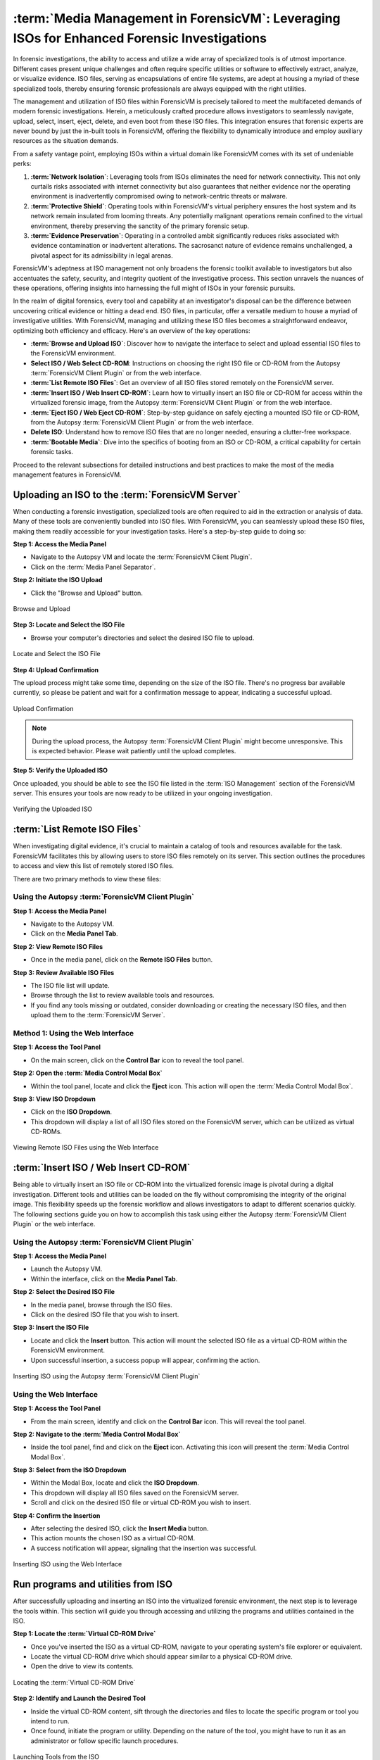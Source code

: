 :term:`Media Management in ForensicVM`: Leveraging ISOs for Enhanced Forensic Investigations
====================================================================================

In forensic investigations, the ability to access and utilize a wide array of specialized tools is of utmost importance. Different cases present unique challenges and often require specific utilities or software to effectively extract, analyze, or visualize evidence. ISO files, serving as encapsulations of entire file systems, are adept at housing a myriad of these specialized tools, thereby ensuring forensic professionals are always equipped with the right utilities.

The management and utilization of ISO files within ForensicVM is precisely tailored to meet the multifaceted demands of modern forensic investigations. Herein, a meticulously crafted procedure allows investigators to seamlessly navigate, upload, select, insert, eject, delete, and even boot from these ISO files. This integration ensures that forensic experts are never bound by just the in-built tools in ForensicVM, offering the flexibility to dynamically introduce and employ auxiliary resources as the situation demands.

From a safety vantage point, employing ISOs within a virtual domain like ForensicVM comes with its set of undeniable perks:

1. **:term:`Network Isolation`**: Leveraging tools from ISOs eliminates the need for network connectivity. This not only curtails risks associated with internet connectivity but also guarantees that neither evidence nor the operating environment is inadvertently compromised owing to network-centric threats or malware.

2. **:term:`Protective Shield`**: Operating tools within ForensicVM's virtual periphery ensures the host system and its network remain insulated from looming threats. Any potentially malignant operations remain confined to the virtual environment, thereby preserving the sanctity of the primary forensic setup.

3. **:term:`Evidence Preservation`**: Operating in a controlled ambit significantly reduces risks associated with evidence contamination or inadvertent alterations. The sacrosanct nature of evidence remains unchallenged, a pivotal aspect for its admissibility in legal arenas.

ForensicVM's adeptness at ISO management not only broadens the forensic toolkit available to investigators but also accentuates the safety, security, and integrity quotient of the investigative process. This section unravels the nuances of these operations, offering insights into harnessing the full might of ISOs in your forensic pursuits.

In the realm of digital forensics, every tool and capability at an investigator's disposal can be the difference between uncovering critical evidence or hitting a dead end. ISO files, in particular, offer a versatile medium to house a myriad of investigative utilities. With ForensicVM, managing and utilizing these ISO files becomes a straightforward endeavor, optimizing both efficiency and efficacy. Here's an overview of the key operations:

- **:term:`Browse and Upload ISO`**: Discover how to navigate the interface to select and upload essential ISO files to the ForensicVM environment.

- **Select ISO / Web Select CD-ROM**: Instructions on choosing the right ISO file or CD-ROM from the Autopsy :term:`ForensicVM Client Plugin` or from the web interface.

- **:term:`List Remote ISO Files`**: Get an overview of all ISO files stored remotely on the ForensicVM server.

- **:term:`Insert ISO / Web Insert CD-ROM`**: Learn how to virtually insert an ISO file or CD-ROM for access within the virtualized forensic image,  from the Autopsy :term:`ForensicVM Client Plugin` or from the web interface.

- **:term:`Eject ISO / Web Eject CD-ROM`**: Step-by-step guidance on safely ejecting a mounted ISO file or CD-ROM, from the Autopsy :term:`ForensicVM Client Plugin` or from the web interface.

- **Delete ISO**: Understand how to remove ISO files that are no longer needed, ensuring a clutter-free workspace.

- **:term:`Bootable Media`**: Dive into the specifics of booting from an ISO or CD-ROM, a critical capability for certain forensic tasks.

Proceed to the relevant subsections for detailed instructions and best practices to make the most of the media management features in ForensicVM.


Uploading an ISO to the :term:`ForensicVM Server`
-----------------------------------------

When conducting a forensic investigation, specialized tools are often required to aid in the extraction or analysis of data. Many of these tools are conveniently bundled into ISO files. With ForensicVM, you can seamlessly upload these ISO files, making them readily accessible for your investigation tasks. Here's a step-by-step guide to doing so:

**Step 1: Access the Media Panel**

- Navigate to the Autopsy VM and locate the :term:`ForensicVM Client Plugin`.
- Click on the :term:`Media Panel Separator`.

**Step 2: Initiate the ISO Upload**

- Click the "Browse and Upload" button.

.. raw:: latex

   \FloatBarrier

.. figure:: img/upload_iso_0001.jpg
   :alt: Browse and Upload
   :align: center
   :width: 600

   Browse and Upload

.. raw:: latex

   \FloatBarrier

**Step 3: Locate and Select the ISO File**

- Browse your computer's directories and select the desired ISO file to upload.

.. raw:: latex

   \FloatBarrier

.. figure:: img/upload_iso_0002.jpg
   :alt: Locate and Select the ISO File
   :align: center
   :width: 600

   Locate and Select the ISO File

.. raw:: latex

   \FloatBarrier

**Step 4: Upload Confirmation**

The upload process might take some time, depending on the size of the ISO file. There's no progress bar available currently, so please be patient and wait for a confirmation message to appear, indicating a successful upload.

.. raw:: latex

   \FloatBarrier

.. figure:: img/upload_iso_0003.jpg
   :alt: Upload Confirmation
   :align: center
   :width: 200

   Upload Confirmation

.. raw:: latex

   \FloatBarrier

.. note::
   
   During the upload process, the Autopsy :term:`ForensicVM Client Plugin` might become unresponsive. This is expected behavior. Please wait patiently until the upload completes.

**Step 5: Verify the Uploaded ISO**

Once uploaded, you should be able to see the ISO file listed in the :term:`ISO Management` section of the ForensicVM server. This ensures your tools are now ready to be utilized in your ongoing investigation.

.. raw:: latex

   \FloatBarrier

.. figure:: img/upload_iso_0004.jpg
   :alt: Verifying the Uploaded ISO
   :align: center
   :width: 600

   Verifying the Uploaded ISO

.. raw:: latex

   \FloatBarrier

:term:`List Remote ISO Files`
----------------------

When investigating digital evidence, it's crucial to maintain a catalog of tools and resources available for the task. ForensicVM facilitates this by allowing users to store ISO files remotely on its server. This section outlines the procedures to access and view this list of remotely stored ISO files.

There are two primary methods to view these files:

Using the Autopsy :term:`ForensicVM Client Plugin`
*******************************************

**Step 1: Access the Media Panel**

- Navigate to the Autopsy VM.
- Click on the **Media Panel Tab**.

**Step 2: View Remote ISO Files**

- Once in the media panel, click on the **Remote ISO Files** button.

**Step 3: Review Available ISO Files**

- The ISO file list will update.
- Browse through the list to review available tools and resources.
- If you find any tools missing or outdated, consider downloading or creating the necessary ISO files, and then upload them to the :term:`ForensicVM Server`.

.. raw:: latex

   \FloatBarrier

.. figure:: img/list_remote_iso_0001.jpg
   :alt: Viewing Remote ISO Files using Autopsy :term:`ForensicVM Client Plugin`
   :align: center
   :width: 600

.. raw:: latex

   \FloatBarrier

   Viewing Remote ISO Files using Autopsy :term:`ForensicVM Client Plugin`


Method 1: Using the Web Interface
**********************************

**Step 1: Access the Tool Panel**

- On the main screen, click on the **Control Bar** icon to reveal the tool panel.

**Step 2: Open the :term:`Media Control Modal Box`**

- Within the tool panel, locate and click the **Eject** icon. This action will open the :term:`Media Control Modal Box`.

**Step 3: View ISO Dropdown**

- Click on the **ISO Dropdown**.
- This dropdown will display a list of all ISO files stored on the ForensicVM server, which can be utilized as virtual CD-ROMs.

.. raw:: latex

   \FloatBarrier

.. figure:: img/list_remote_iso_0002.jpg
   :alt: Viewing Remote ISO Files using the Web Interface
   :align: center
   :width: 600

   Viewing Remote ISO Files using the Web Interface

.. raw:: latex

   \FloatBarrier

:term:`Insert ISO / Web Insert CD-ROM`
--------------------------------

Being able to virtually insert an ISO file or CD-ROM into the virtualized forensic image is pivotal during a digital investigation. Different tools and utilities can be loaded on the fly without compromising the integrity of the original image. This flexibility speeds up the forensic workflow and allows investigators to adapt to different scenarios quickly. The following sections guide you on how to accomplish this task using either the Autopsy :term:`ForensicVM Client Plugin` or the web interface.

Using the Autopsy :term:`ForensicVM Client Plugin`
********************************************

**Step 1: Access the Media Panel**

- Launch the Autopsy VM.
- Within the interface, click on the **Media Panel Tab**.

**Step 2: Select the Desired ISO File**

- In the media panel, browse through the ISO files.
- Click on the desired ISO file that you wish to insert.

**Step 3: Insert the ISO File**

- Locate and click the **Insert** button. This action will mount the selected ISO file as a virtual CD-ROM within the ForensicVM environment.
- Upon successful insertion, a success popup will appear, confirming the action.

.. raw:: latex

   \FloatBarrier

.. figure:: img/insert_iso_0001.jpg
   :alt: Inserting ISO using the Autopsy :term:`ForensicVM Client Plugin`
   :align: center
   :width: 600

   Inserting ISO using the Autopsy :term:`ForensicVM Client Plugin`

.. raw:: latex

   \FloatBarrier

Using the Web Interface
*************************

**Step 1: Access the Tool Panel**

- From the main screen, identify and click on the **Control Bar** icon. This will reveal the tool panel.

**Step 2: Navigate to the :term:`Media Control Modal Box`**

- Inside the tool panel, find and click on the **Eject** icon. Activating this icon will present the :term:`Media Control Modal Box`.

**Step 3: Select from the ISO Dropdown**

- Within the Modal Box, locate and click the **ISO Dropdown**.
- This dropdown will display all ISO files saved on the ForensicVM server.
- Scroll and click on the desired ISO file or virtual CD-ROM you wish to insert.

**Step 4: Confirm the Insertion**

- After selecting the desired ISO, click the **Insert Media** button.
- This action mounts the chosen ISO as a virtual CD-ROM.
- A success notification will appear, signaling that the insertion was successful.

.. raw:: latex

   \FloatBarrier

.. figure:: img/insert_iso_0002.jpg
   :alt: Inserting ISO using the Web Interface
   :align: center
   :width: 600

   Inserting ISO using the Web Interface

.. raw:: latex

   \FloatBarrier


Run programs and utilities from ISO
-------------------------------------

After successfully uploading and inserting an ISO into the virtualized forensic environment, the next step is to leverage the tools within. This section will guide you through accessing and utilizing the programs and utilities contained in the ISO.

**Step 1: Locate the :term:`Virtual CD-ROM Drive`**

- Once you've inserted the ISO as a virtual CD-ROM, navigate to your operating system's file explorer or equivalent.
- Locate the virtual CD-ROM drive which should appear similar to a physical CD-ROM drive.
- Open the drive to view its contents.

.. raw:: latex

   \FloatBarrier

.. figure:: img/run_iso_0001.jpg
   :alt: Locating the :term:`Virtual CD-ROM Drive`
   :align: center
   :width: 600

   Locating the :term:`Virtual CD-ROM Drive`

.. raw:: latex

   \FloatBarrier

**Step 2: Identify and Launch the Desired Tool**

- Inside the virtual CD-ROM content, sift through the directories and files to locate the specific program or tool you intend to run.
- Once found, initiate the program or utility. Depending on the nature of the tool, you might have to run it as an administrator or follow specific launch procedures.

.. raw:: latex

   \FloatBarrier

.. figure:: img/run_iso_0002.jpg
   :alt: Launching Tools from the ISO
   :align: center
   :width: 600

   Launching Tools from the ISO

.. raw:: latex

   \FloatBarrier

**Step 3: Adhere to the Program's Instructions**

- Each forensic tool or utility will have its set of instructions, either embedded within its interface or provided as a separate README file.
- Follow these instructions meticulously to ensure accurate and efficient processing.
- Should your investigation involve extracting or marking potential evidence, utilize the "Possible Evidence" virtual drive. This virtual drive is specially designed within ForensicVM to store and segregate potential pieces of evidence without contaminating the original data.

.. raw:: latex

   \FloatBarrier

.. figure:: img/run_iso_0003.jpg
   :alt: Using the Program within ForensicVM
   :align: center
   :width: 600

   Using the Program within ForensicVM

.. raw:: latex

   \FloatBarrier

:term:`Bootable Media`
---------------

There are instances during a forensic investigation where analysts may need to interact directly with the operating system or leverage specific tools that necessitate booting into a virtual machine (VM). ForensicVM's virtual CD-ROM drive has a unique characteristic: it can only accept CD-ROM insertions when the VM is running.

The booting process of a CD-ROM involves the following steps:

1. Boot into the operating system or access the :term:`BIOS`/:term:`UEFI` screen.
2. Insert the virtual CD-ROM into the drive.
3. Perform a reboot or reset operation.
4. Access the :term:`BIOS` or :term:`UEFI` by pressing the "ESC" key.
5. Navigate to the boot device selection menu and confirm your choice.

Method 1: Boot from Virtual CD-ROM Post-OS Bootup (:term:`BIOS` showcase)
*****************************************************************

**Step 1: Boot into the Operating System**

- Initiate a boot sequence and load the operating system.

.. tip::
   
   While the example showcases a user login, you don't necessarily need to log in. Simply booting into the operating system is sufficient.

.. raw:: latex

   \FloatBarrier

.. figure:: img/boot_iso_0001.jpg
   :alt: Operating System Boot Screen
   :align: center
   :width: 600

   Operating System Boot Screen

.. raw:: latex

   \FloatBarrier

**Step 2: Insert the Virtual Bootable CD-ROM**

- Adhere to the previous guidelines to insert the virtual media into the CD-ROM drive.

.. raw:: latex

   \FloatBarrier

.. figure:: img/boot_iso_0002.jpg
   :alt: Inserting Virtual Media
   :align: center
   :width: 600

   Inserting Virtual Media

.. raw:: latex

   \FloatBarrier

**Step 3: Initiate a System Restart**

- Command the operating system to restart and wait for the :term:`BIOS` boot screen to emerge.

.. raw:: latex

   \FloatBarrier

.. figure:: img/boot_iso_0003.jpg
   :alt: System Restart
   :align: center
   :width: 600

   System Restart

.. raw:: latex

   \FloatBarrier

**Step 4: Access Boot Options with "ESC"**

- As the system initializes, press the "ESC" key within a 15-second window to access the boot options.

.. raw:: latex

   \FloatBarrier

.. figure:: img/boot_iso_0004.jpg
   :alt: Boot Options Screen
   :align: center
   :width: 600

   Boot Options Screen

.. raw:: latex

   \FloatBarrier

**Step 5: Opt for the :term:`Virtual CD-ROM Drive`**

- From the available boot options, select the corresponding number for the virtual CD-ROM or DVD-ROM drive. For instance, in the example given, you'd press "4".

.. raw:: latex

   \FloatBarrier

.. figure:: img/boot_iso_0005.jpg
   :alt: Selecting Virtual CD-ROM
   :align: center
   :width: 600

   Selecting Virtual CD-ROM

.. raw:: latex

   \FloatBarrier

**Step 6: Boot into the ISO**

- If the operations proceed without hitches, the virtual media will boot. Depending on the media's nature, it might present a selection menu or lead straight to its primary function.

.. raw:: latex

   \FloatBarrier

.. figure:: img/boot_iso_0006.jpg
   :alt: Booting into ISO
   :align: center
   :width: 600

   Booting into ISO

.. raw:: latex

   \FloatBarrier

**Step 7: Operate the Booted Tools**

- With the ISO booted, you can now access and employ the forensic tools contained therein, tailoring your investigative approach based on the utilities available.

.. raw:: latex

   \FloatBarrier

.. figure:: img/boot_iso_0007.jpg
   :alt: Accessing Tools from Booted ISO
   :align: center
   :width: 600

   Accessing Tools from Booted ISO

.. raw:: latex

   \FloatBarrier

Method 2: Boot from Virtual CD-ROM at Boot Time (Showcasing :term:`UEFI`)
******************************************************************

**Step 1: Access the :term:`UEFI` Boot Options**

- Power on the ForensicVM.
- Rapidly access the web interface and press the "ESC" key to intercept the boot sequence.

.. raw:: latex

   \FloatBarrier

.. figure:: img/boot_iso_0008.jpg
   :alt: Accessing :term:`UEFI` Boot Options
   :align: center
   :width: 600

   Accessing :term:`UEFI` Boot Options

.. raw:: latex

   \FloatBarrier

**Step 2: Insert the Bootable ISO into Virtual CD-ROM**

- Load your desired bootable ISO into the virtual CD-ROM. Refer to the previously provided steps if needed.

.. raw:: latex

   \FloatBarrier

.. figure:: img/boot_iso_0009.jpg
   :alt: Inserting Bootable ISO
   :align: center
   :width: 600

   Inserting Bootable ISO

.. raw:: latex

   \FloatBarrier

**Step 3: Acknowledge the Successful Insertion Notification**

- The web console screen should display a "Insert media sent" message, confirming the ISO's successful insertion into the drive.

.. raw:: latex

   \FloatBarrier

.. figure:: img/boot_iso_0010.jpg
   :alt: Successful Insertion Notification
   :align: center
   :width: 600

   Successful Insertion Notification

.. raw:: latex

   \FloatBarrier

**Step 4: Command a Reset of ForensicVM**

- Trigger a system reset by clicking the "Reset" button. The ForensicVM will undergo a reboot process.

.. raw:: latex

   \FloatBarrier

.. figure:: img/boot_iso_0011.jpg
   :alt: Resetting ForensicVM
   :align: center
   :width: 600

   Resetting ForensicVM

.. raw:: latex

   \FloatBarrier

**Step 5: Navigate to :term:`UEFI` Menu**

- Upon reboot, press the "ESC" key once more. This will usher you into the :term:`UEFI` menu.

.. raw:: latex

   \FloatBarrier

.. figure:: img/boot_iso_0012.jpg
   :alt: Accessing :term:`UEFI` Menu
   :align: center
   :width: 600

   Accessing :term:`UEFI` Menu

.. raw:: latex

   \FloatBarrier

**Step 6: Opt for ":term:`Boot Manager`"**

- In the :term:`UEFI` menu, navigate to the ":term:`Boot Manager`" using arrow keys and confirm your selection with the <ENTER> key.

.. raw:: latex

   \FloatBarrier

.. figure:: img/boot_iso_0016.jpg
   :alt: Selecting :term:`Boot Manager`
   :align: center
   :width: 600

   Selecting :term:`Boot Manager`

.. raw:: latex

   \FloatBarrier

**Step 7: Choose ":term:`UEFI` :term:`QEMU` DVD-ROM"**

- From the available options, locate and select ":term:`UEFI` :term:`QEMU` DVD-ROM". Use the arrow keys for navigation and confirm with <ENTER>.

.. raw:: latex

   \FloatBarrier

.. figure:: img/boot_iso_0013.jpg
   :alt: :term:`UEFI` :term:`QEMU` DVD-ROM Option
   :align: center
   :width: 600

   :term:`UEFI` :term:`QEMU` DVD-ROM Option

.. raw:: latex

   \FloatBarrier

**Step 8: Await the Virtual CD-ROM Boot Sequence**

- If a selection menu is presented, choose the appropriate option. If not, patiently wait as the ForensicVM initializes the ISO media.

.. raw:: latex

   \FloatBarrier

.. figure:: img/boot_iso_0014.jpg
   :alt: Virtual CD-ROM Booting
   :align: center
   :width: 600

   Virtual CD-ROM Booting

.. raw:: latex

   \FloatBarrier

**Step 9: Access and Execute Forensic Tools**

- Once booted, you can now select and run your preferred forensic tools. This example demonstrates utilizing forensic tools from Kali Linux.

.. raw:: latex

   \FloatBarrier

.. figure:: img/boot_iso_0015.jpg
   :alt: :term:`Kali Linux Forensic Tools`
   :align: center
   :width: 600

   :term:`Kali Linux Forensic Tools`

.. raw:: latex

   \FloatBarrier


:term:`Eject ISO / Web Eject CD-ROM`
------------------------------

There are two methods to eject an ISO from the virtual CD-ROM drive:

1. Using the Autopsy :term:`ForensicVM Client Plugin` interface.
2. Using the web screen interface.

Below are detailed steps for each method:

Method 1: Eject using the Autopsy ForensicVM Client :term:`Plugin Interface`
*********************************************************************

**Step 1: Activate the "Eject" Function**

- Click on the "Eject" button. A confirmation will appear, indicating that the media has been successfully ejected.

.. raw:: latex

   \FloatBarrier

.. figure:: img/eject_iso_0001.jpg
   :alt: Ejecting via Autopsy :term:`ForensicVM Client Plugin`
   :align: center
   :width: 600

   Ejecting via Autopsy :term:`ForensicVM Client Plugin`

.. raw:: latex

   \FloatBarrier


Method 2: Eject using the :term:`Web Screen Interface`
************************************************

**Step 1: Access the Web Toolbar**

- Click on the open bar icon. This action will expand the web toolbar for further options.

**Step 2: Initiate the Eject Process**

- Click on the "Eject" icon (depicted with a "2" in the reference image). This will bring up the :term:`Media Control Modal Panel`.

**Step 3: Finalize the Ejection**

- Click the "Remove Media" button (marked as "3" in the reference image). The media will subsequently be disengaged from the virtual CD-ROM drive.

.. raw:: latex

   \FloatBarrier

.. figure:: img/eject_iso_0002.jpg
   :alt: Ejecting via :term:`Web Screen Interface`
   :align: center
   :width: 600

   Ejecting via :term:`Web Screen Interface`

.. raw:: latex

   \FloatBarrier

Delete ISO Using the Autopsy ForensicVM Client :term:`Plugin Interface`
---------------------------------------------------------------------

To delete an ISO file, follow the steps below:

**Step 1:** Navigate to the Media Panel within the Autopsy :term:`ForensicVM Client Plugin` interface.

**Step 2:** Identify and select the ISO file you wish to delete.

**Step 3:** Click on the "Delete" button associated with the desired ISO file.

.. raw:: latex

   \FloatBarrier

.. figure:: img/delete_iso_0001.jpg
   :alt: Deleting an ISO Media
   :align: center
   :width: 600

   Deleting an ISO Media

.. raw:: latex

   \FloatBarrier

.. warning::

   Deleting an ISO file through this method does not prompt any confirmation dialog. Proceed with caution. It's assumed that users have the original ISO file stored elsewhere (e.g., on their local computer) and can re-upload it if necessary.

